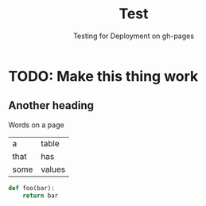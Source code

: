 #+title: Test
#+subtitle: Testing for Deployment on gh-pages
#+options: :toc l

* TODO: Make this thing work
** Another heading
Words on a page

#+name: table
|  a   | table  |
| that |  has   |
| some | values |

#+begin_src python
def foo(bar):
	return bar
#+end_src
